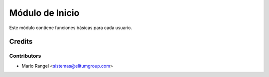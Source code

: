 ================
Módulo de Inicio
================

Este módulo contiene funciones básicas para cada usuario.

Credits
=======

Contributors
------------

* Mario Rangel <sistemas@elitumgroup.com>

